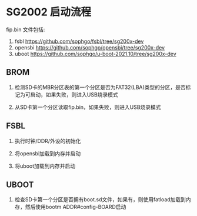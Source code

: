 * SG2002 启动流程

fip.bin 文件包括:

1. fsbl https://github.com/sophgo/fsbl/tree/sg200x-dev
2. opensbi https://github.com/sophgo/opensbi/tree/sg200x-dev
3. uboot https://github.com/sophgo/u-boot-2021.10/tree/sg200x-dev

** BROM

1. 检测SD卡的MBR分区表的第一个分区是否为FAT32(LBA)类型的分区，是否标记为可启动，如果失败，则进入USB烧录模式

2. 从SD卡第一个分区读取fip.bin，如果失败，则进入USB烧录模式

** FSBL

1. 执行时钟/DDR/外设的初始化

2. 将opensbi加载到内存并启动

3. 将uboot加载到内存并启动

** UBOOT

1. 检查SD卡第一个分区是否拥有boot.sd文件，如果有，则使用fatload加载到内存，然后使用bootm ADDR#config-BOARD启动


